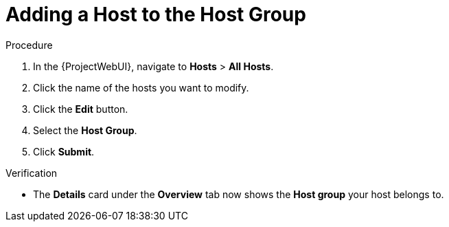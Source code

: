 
[id="adding-a-host-to-the-host-group_{context}"]
= Adding a Host to the Host Group

.Prerequisites

.Procedure
. In the {ProjectWebUI}, navigate to *Hosts* > *All Hosts*.
. Click the name of the hosts you want to modify.
. Click the *Edit* button.
. Select the *Host Group*.
. Click *Submit*.

.Verification
* The *Details* card under the *Overview* tab now shows the *Host group* your host belongs to.

